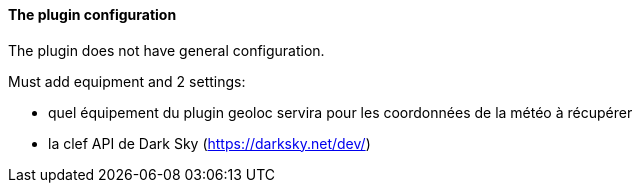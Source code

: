 ==== The plugin configuration

The plugin does not have general configuration.

Must add equipment and 2 settings:

  - quel équipement du plugin geoloc servira pour les coordonnées de la météo à récupérer

  - la clef API de Dark Sky (https://darksky.net/dev/)